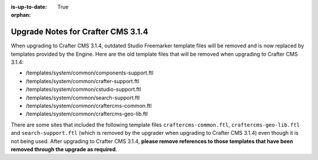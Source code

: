 :is-up-to-date: True

:orphan:

.. document does not appear in any toctree, this file is referenced
   use :orphan: File-wide metadata option to get rid of WARNING: document isn't included in any toctree for now

.. _upgrade-to-3-1-4:

===================================
Upgrade Notes for Crafter CMS 3.1.4
===================================

When upgrading to Crafter CMS 3.1.4, outdated Studio Freemarker template files will be removed and is now replaced by templates provided by the Engine.  Here are the old template files that will be removed when upgrading to Crafter CMS 3.1.4:

- /templates/system/common/components-support.ftl
- /templates/system/common/crafter-support.ftl
- /templates/system/common/cstudio-support.ftl
- /templates/system/common/search-support.ftl
- /templates/system/common/craftercms-common.ftl
- /templates/system/common/craftercms-geo-lib.ftl

There are some sites that included the following template files ``craftercms-common.ftl``, ``craftercms-geo-lib.ftl`` and ``search-support.ftl`` (which is removed by the upgrader when upgrading to Crafter CMS 3.1.4) even though it is not being used.  After upgrading to Crafter CMS 3.1.4, **please remove references to those templates that have been removed through the upgrade as required**.

